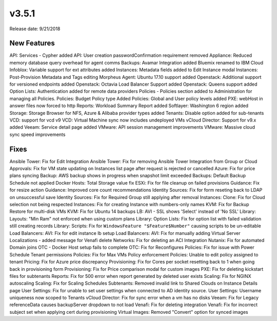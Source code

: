 v3.5.1
=======

Release date: 9/21/2018

New Features
------------

API: Services - Cypher added
API: User creation passwordConfirmation requirement removed
Appliance: Reduced memory database query overhead for agent comms
Backups: Avamar Integration added
Bluemix renamed to IBM Cloud
Infoblox: Variable support for ext attributes added
Instances: Metadata fields added to Edit Instance modal
Instances: Post-Provision Metadata and Tags editing
Morpheus Agent: Ubuntu 17.10 support added
Openstack: Additional support for versioned endpoints added
Openstack: Octavia Load Balancer Support added
Openstack: Queens support added
Option Lists: Authentication added for remote data providers
Policies - Policies section added to Administration for managing all Policies.
Policies: Budget Policy type Added
Policies: Global and User policy levels added
PXE: webHost in answer files now forced to http
Reports: Workload Summary Report added
Softlayer: Washington 6 region added
Storage: Storage Browser for NFS, Azure & Alibaba provider types added
Tenants: Disable option added for sub-tenants
VCD: support for vcd v9
VCD: Virtual Machine sync now includes undeployed VMs
vCloud Director: Support for v9.x added
Veeam: Service detail page added
VMware: API session management improvements
VMware: Massive cloud sync speed improvements


Fixes
------

Ansible Tower: Fix for Edit Integration
Ansible Tower: Fix for removing Ansible Tower Integration from Group or Cloud
Approvals: Fix for VM state updating on Instances list page after request is rejected or cancelled
Azure: Fix for price plans syncing
Backup: AWS backup shows in progress when snapshot limit exceeded
Backups: Default Backup Schedule not applied
Docker Hosts: Total Storage value fix
ESXi: Fix for file cleanup on failed provisions
Guidance: Fix for resize action
Guidance: Improved core count recommendations
Identity Sources: Fix for form reseting back to LDAP on unsuccessful save
Identity Sources: Fix for Required Group still applying after removal
Instances: Clone: Fix for Cloud selection not being respected
Instances: Fix for creating Instance with numbers-only names
KVM: Fix for Backup Restore for multi-disk VMs
KVM: Fix for Ubuntu 14 backups
LB: AVI - SSL shows 'Select' instead of 'No SSL'
Library: Layouts: "Min Ram" not enforced when using custom plans
Library: Option Lists: Fix for option list with failed validation still creating records
Library: Scripts: Fix for ``WindowsFeature "$Feature$Number"`` causing scripts to be un-editable
Load Balancers: AVI: Fix for edit instance lb setup
Load Balancers: AVI: Fix for manually adding Virtual Server
Localizations - added message for Venafi delete
Networks: Fix for deleting an ACI Integration
Nutanix: Fix for automated Domain joins
OTC - Docker Host setup fails to complete
OTC: Fix for Reconfigures
Policies: Fix for issue with Power Schedule Tenant permissions
Policies: Fix for Max VMs Policy enforcement
Policies: Unable to edit policy assigned to tenant
Pricing: Fix for Azure price discrepancy
Provisioning: Fix for Cores per socket resetting back to 1 when going back in provisioning form
Provisioning: Fix for Price comparison modal for custom images
PXE: Fix for deleting kickstart files for subtenants
Reports: Fix for 500 error when report generated by deleted user exists
Scaling: Fix for NGINX autoscaling
Scaling: Fix for Scaling Schedules
Subtenants: Removed invalid link to Shared Clouds on Instance Details page
User Settings: Fix for unable to set user settings when connected to AD identity source.
User Settings: Username uniqueness now scoped to Tenants
vCloud Director: Fix for sync error when a vm has no disks
Veeam: Fix for Legacy referenceData causes backupServer dropdown to not load
Venafi: Fix for deleting integration
Venafi: Fix for incorrect subject set when applying cert during provisioning
Virtual Images: Removed "Convert" option for synced images

